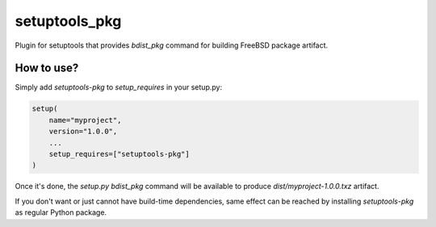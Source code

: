 setuptools_pkg
==============

Plugin for setuptools that provides `bdist_pkg` command for building FreeBSD
package artifact.

How to use?
-----------

Simply add `setuptools-pkg` to `setup_requires` in your setup.py:

.. code:: python

    setup(
        name="myproject",
        version="1.0.0",
        ...
        setup_requires=["setuptools-pkg"]
    )

Once it's done, the `setup.py bdist_pkg` command will be available to produce
`dist/myproject-1.0.0.txz` artifact.

If you don't want or just cannot have build-time dependencies, same effect can
be reached by installing `setuptools-pkg` as regular Python package.
